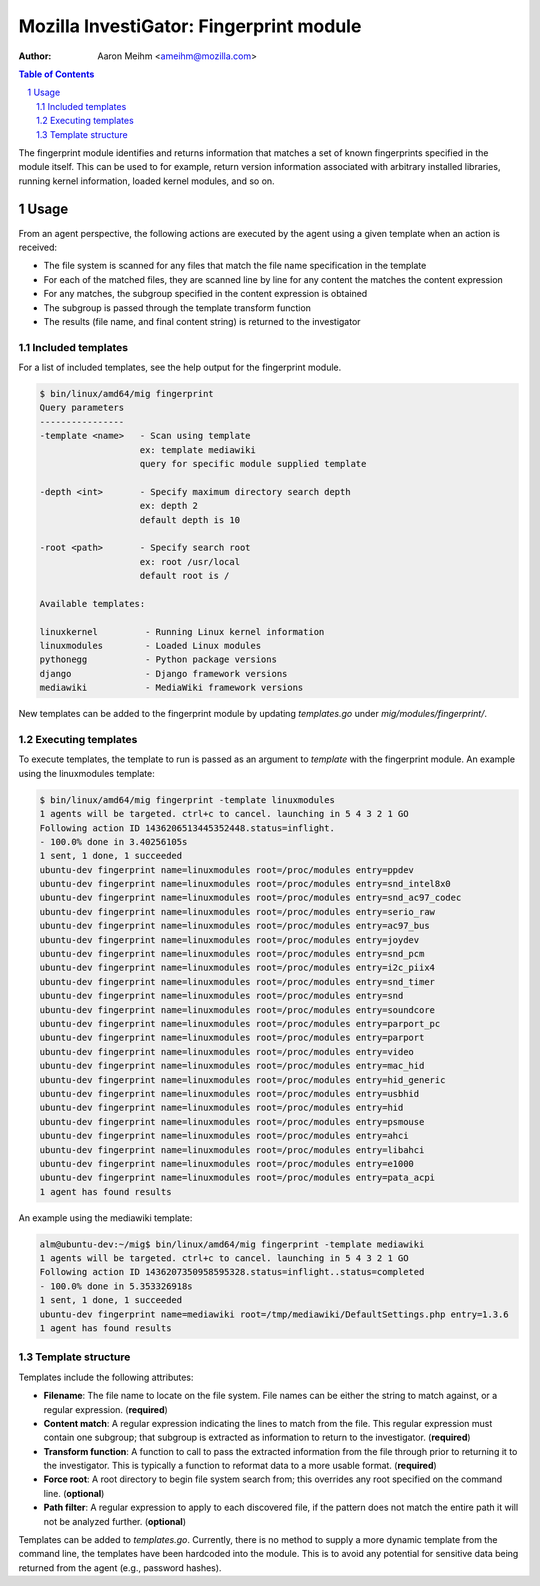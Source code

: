 ========================================
Mozilla InvestiGator: Fingerprint module
========================================
:Author: Aaron Meihm <ameihm@mozilla.com>

.. sectnum::
.. contents:: Table of Contents

The fingerprint module identifies and returns information that matches a
set of known fingerprints specified in the module itself. This can be used
to for example, return version information associated with arbitrary installed
libraries, running kernel information, loaded kernel modules, and so on.

Usage
-----

From an agent perspective, the following actions are executed by the agent
using a given template when an action is received:

* The file system is scanned for any files that match the file name specification in the template
* For each of the matched files, they are scanned line by line for any content the matches the content expression
* For any matches, the subgroup specified in the content expression is obtained
* The subgroup is passed through the template transform function
* The results (file name, and final content string) is returned to the investigator

Included templates
~~~~~~~~~~~~~~~~~~

For a list of included templates, see the help output for the fingerprint
module.

.. code::

        $ bin/linux/amd64/mig fingerprint
        Query parameters
        ----------------
        -template <name>   - Scan using template
                           ex: template mediawiki
                           query for specific module supplied template

        -depth <int>       - Specify maximum directory search depth
                           ex: depth 2
                           default depth is 10

        -root <path>       - Specify search root
                           ex: root /usr/local
                           default root is /

        Available templates:

        linuxkernel         - Running Linux kernel information
        linuxmodules        - Loaded Linux modules
        pythonegg           - Python package versions
        django              - Django framework versions
        mediawiki           - MediaWiki framework versions

New templates can be added to the fingerprint module by updating `templates.go`
under `mig/modules/fingerprint/`.

Executing templates
~~~~~~~~~~~~~~~~~~~

To execute templates, the template to run is passed as an argument to
`template` with the fingerprint module. An example using the linuxmodules
template:

.. code::

        $ bin/linux/amd64/mig fingerprint -template linuxmodules
        1 agents will be targeted. ctrl+c to cancel. launching in 5 4 3 2 1 GO
        Following action ID 1436206513445352448.status=inflight.
        - 100.0% done in 3.40256105s
        1 sent, 1 done, 1 succeeded
        ubuntu-dev fingerprint name=linuxmodules root=/proc/modules entry=ppdev
        ubuntu-dev fingerprint name=linuxmodules root=/proc/modules entry=snd_intel8x0
        ubuntu-dev fingerprint name=linuxmodules root=/proc/modules entry=snd_ac97_codec
        ubuntu-dev fingerprint name=linuxmodules root=/proc/modules entry=serio_raw
        ubuntu-dev fingerprint name=linuxmodules root=/proc/modules entry=ac97_bus
        ubuntu-dev fingerprint name=linuxmodules root=/proc/modules entry=joydev
        ubuntu-dev fingerprint name=linuxmodules root=/proc/modules entry=snd_pcm
        ubuntu-dev fingerprint name=linuxmodules root=/proc/modules entry=i2c_piix4
        ubuntu-dev fingerprint name=linuxmodules root=/proc/modules entry=snd_timer
        ubuntu-dev fingerprint name=linuxmodules root=/proc/modules entry=snd
        ubuntu-dev fingerprint name=linuxmodules root=/proc/modules entry=soundcore
        ubuntu-dev fingerprint name=linuxmodules root=/proc/modules entry=parport_pc
        ubuntu-dev fingerprint name=linuxmodules root=/proc/modules entry=parport
        ubuntu-dev fingerprint name=linuxmodules root=/proc/modules entry=video
        ubuntu-dev fingerprint name=linuxmodules root=/proc/modules entry=mac_hid
        ubuntu-dev fingerprint name=linuxmodules root=/proc/modules entry=hid_generic
        ubuntu-dev fingerprint name=linuxmodules root=/proc/modules entry=usbhid
        ubuntu-dev fingerprint name=linuxmodules root=/proc/modules entry=hid
        ubuntu-dev fingerprint name=linuxmodules root=/proc/modules entry=psmouse
        ubuntu-dev fingerprint name=linuxmodules root=/proc/modules entry=ahci
        ubuntu-dev fingerprint name=linuxmodules root=/proc/modules entry=libahci
        ubuntu-dev fingerprint name=linuxmodules root=/proc/modules entry=e1000
        ubuntu-dev fingerprint name=linuxmodules root=/proc/modules entry=pata_acpi
        1 agent has found results

An example using the mediawiki template:

.. code::

        alm@ubuntu-dev:~/mig$ bin/linux/amd64/mig fingerprint -template mediawiki
        1 agents will be targeted. ctrl+c to cancel. launching in 5 4 3 2 1 GO
        Following action ID 1436207350958595328.status=inflight..status=completed
        - 100.0% done in 5.353326918s
        1 sent, 1 done, 1 succeeded
        ubuntu-dev fingerprint name=mediawiki root=/tmp/mediawiki/DefaultSettings.php entry=1.3.6
        1 agent has found results

Template structure
~~~~~~~~~~~~~~~~~~

Templates include the following attributes:

* **Filename**: The file name to locate on the file system. File names can be either the string to match against, or a regular expression. (**required**)
* **Content match**: A regular expression indicating the lines to match from the file. This regular expression must contain one subgroup; that subgroup is extracted as information to return to the investigator. (**required**)
* **Transform function**: A function to call to pass the extracted information from the file through prior to returning it to the investigator. This is typically a function to reformat data to a more usable format. (**required**)
* **Force root**: A root directory to begin file system search from; this overrides any root specified on the command line. (**optional**)
* **Path filter**: A regular expression to apply to each discovered file, if the pattern does not match the entire path it will not be analyzed further. (**optional**)

Templates can be added to `templates.go`. Currently, there is no method to
supply a more dynamic template from the command line, the templates have
been hardcoded into the module. This is to avoid any potential for sensitive
data being returned from the agent (e.g., password hashes).

